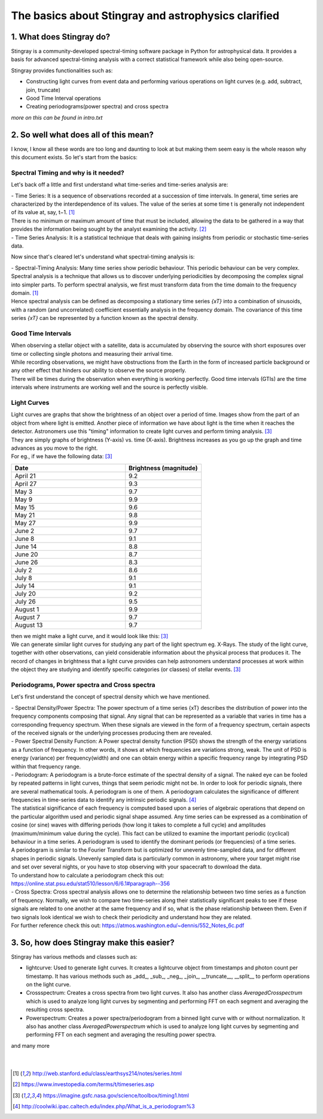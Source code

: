 ####################################################
The basics about Stingray and astrophysics clarified
####################################################

1. What does Stingray do?
==========================

Stingray is a community-developed spectral-timing software package in Python for astrophysical data. It provides a basis for advanced spectral-timing analysis with a correct statistical framework while also being open-source.

Stingray provides functionalities such as:

- Constructing light curves from event data and performing various operations on light curves (e.g. add, subtract, join, truncate)
- Good Time Interval operations
- Creating periodograms(power spectra) and cross spectra

*more on this can be found in intro.txt*

2. So well what does all of this mean?
======================================
I know, I know all these words are too long and daunting to look at but making them seem easy is the whole reason why this document exists. So let's start from the basics:

Spectral Timing and why is it needed?
-------------------------------------
Let's back off a little and first understand what time-series and time-series analysis are:

| - Time Series: It is a sequence of observations recorded at a succession of time intervals. In general, time series are characterized by the interdependence of its values. The value of the series at some time t is generally not independent of its value at, say, t−1. [#f1]_
| There is no minimum or maximum amount of time that must be included, allowing the data to be gathered in a way that provides the information being sought by the analyst examining the activity. [#f2]_

| - Time Series Analysis: It is a statistical technique that deals with gaining insights from periodic or stochastic time-series data.

Now since that's cleared let's understand what spectral-timing analysis is:

| - Spectral-Timing Analysis: Many time series show periodic behaviour. This periodic behaviour can be very complex. Spectral analysis is a technique that allows us to discover underlying periodicities by decomposing the complex signal into simpler parts. To perform spectral analysis, we first must transform data from the time domain to the frequency domain. [#f1]_
| Hence spectral analysis can be defined as decomposing a stationary time series *{xT}* into a combination of sinusoids, with a random (and uncorrelated) coefficient essentially analysis in the frequency domain. The covariance of this time series *{xT}* can be represented by a function known as the spectral density.

Good Time Intervals
--------------------
| When observing a stellar object with a satellite, data is accumulated by observing the source with short exposures over time or collecting single photons and measuring their arrival time.
| While recording observations, we might have obstructions from the Earth in the form of increased particle background or any other effect that hinders our ability to observe the source properly.
| There will be times during the observation when everything is working perfectly. Good time intervals (GTIs) are the time intervals where instruments are working well and the source is perfectly visible.

Light Curves
-------------
| Light curves are graphs that show the brightness of an object over a period of time. Images show from the part of an object from where light is emitted. Another piece of information we have about light is the time when it reaches the detector. Astronomers use this "timing" information to create light curves and perform timing analysis. [#f3]_
| They are simply graphs of brightness (Y-axis) vs. time (X-axis). Brightness increases as you go up the graph and time advances as you move to the right.

| For eg., if we have the following data: [#f3]_

.. CSV-table::
   :header: "Date", "Brightness (magnitude)"
   :widths: 60, 40

   "April 21", "9.2"
   "April 27", "9.3"
   "May 3", "9.7"
   "May 9", "9.9"
   "May 15", "9.6"
   "May 21", "9.8"
   "May 27", "9.9"
   "June 2", "9.7"
   "June 8", "9.1"
   "June 14", "8.8"
   "June 20", "8.7"
   "June 26", "8.3"
   "July 2", "8.6"
   "July 8", "9.1"
   "July 14", "9.1"
   "July 20", "9.2"
   "July 26", "9.5"
   "August 1", "9.9"
   "August 7", "9.7"
   "August 13", "9.7"

| then we might make a light curve, and it would look like this: [#f3]_

.. image:: https://imagine.gsfc.nasa.gov/Images/science/lightcurve_example.gif
    :align: center
    :alt: Lightcurve Image

| We can generate similar light curves for studying any part of the light spectrum eg. X-Rays. The study of the light curve, together with other observations, can yield considerable information about the physical process that produces it. The record of changes in brightness that a light curve provides can help astronomers understand processes at work within the object they are studying and identify specific categories (or classes) of stellar events. [#f3]_

Periodograms, Power spectra and Cross spectra
---------------------------------------------
Let's first understand the concept of spectral density which we have mentioned.

| - Spectral Density/Power Spectra: The power spectrum of a time series {xT} describes the distribution of power into the frequency components composing that signal. Any signal that can be represented as a variable that varies in time has a corresponding frequency spectrum. When these signals are viewed in the form of a frequency spectrum, certain aspects of the received signals or the underlying processes producing them are revealed.

| - Power Spectral Density Function: A Power spectral density function (PSD) shows the strength of the energy variations as a function of frequency. In other words, it shows at which frequencies are variations strong, weak. The unit of PSD is energy (variance) per frequency(width) and one can obtain energy within a specific frequency range by integrating PSD within that frequency range.

| - Periodogram: A periodogram is a brute-force estimate of the spectral density of a signal. The naked eye can be fooled by repeated patterns in light curves, things that seem periodic might not be. In order to look for periodic signals, there are several mathematical tools. A periodogram is one of them. A periodogram calculates the significance of different frequencies in time-series data to identify any intrinsic periodic signals. [#f4]_

| The statistical significance of each frequency is computed based upon a series of algebraic operations that depend on the particular algorithm used and periodic signal shape assumed. Any time series can be expressed as a combination of cosine (or sine) waves with differing periods (how long it takes to complete a full cycle) and amplitudes (maximum/minimum value during the cycle). This fact can be utilized to examine the important periodic (cyclical) behaviour in a time series. A periodogram is used to identify the dominant periods (or frequencies) of a time series.

| A periodogram is similar to the Fourier Transform but is optimized for unevenly time-sampled data, and for different shapes in periodic signals. Unevenly sampled data is particularly common in astronomy, where your target might rise and set over several nights, or you have to stop observing with your spacecraft to download the data.
| To understand how to calculate a periodogram check this out: https://online.stat.psu.edu/stat510/lesson/6/6.1#paragraph--356

| - Cross Spectra: Cross spectral analysis allows one to determine the relationship between two time series as a function of frequency. Normally, we wish to compare two time-series along their statistically significant peaks to see if these signals are related to one another at the same frequency and if so, what is the phase relationship between them. Even if two signals look identical we wish to check their periodicity and understand how they are related.
| For further reference check this out: https://atmos.washington.edu/~dennis/552_Notes_6c.pdf


3. So, how does Stingray make this easier?
==========================================
| Stingray has various methods and classes such as:

- lightcurve: Used to generate light curves. It creates a lightcurve object from timestamps and photon count per timestamp. It has various methods such as _add_, _sub_, _neg_, _join_, __truncate__, __split__ to perform operations on the light curve.

- Crossspectrum: Creates a cross spectra from two light curves. It also has another class *AveragedCrosspectrum* which is used to analyze long light curves by segmenting and performing FFT on each segment and averaging the resulting cross spectra.

- Powerspectrum: Creates a power spectra/periodogram from a binned light curve with or without normalization. It also has another class *AveragedPowerspectrum* which is used to analyze long light curves by segmenting and performing FFT on each segment and averaging the resulting power spectra.

| and many more

|

|

.. [#f1] http://web.stanford.edu/class/earthsys214/notes/series.html
.. [#f2] https://www.investopedia.com/terms/t/timeseries.asp
.. [#f3] https://imagine.gsfc.nasa.gov/science/toolbox/timing1.html
.. [#f4] http://coolwiki.ipac.caltech.edu/index.php/What_is_a_periodogram%3
